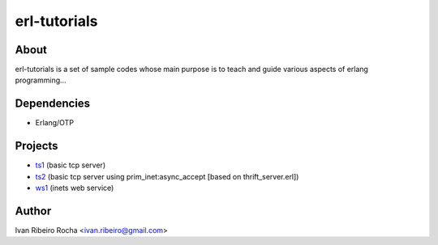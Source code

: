 =============
erl-tutorials
=============

About
-----
erl-tutorials is a set of sample codes whose main purpose is to teach and guide various aspects of erlang programming... 

Dependencies
------------
- Erlang/OTP

Projects
--------
- `ts1 <https://github.com/irr/erl-tutorials/tree/master/ts/ts1>`_ (basic tcp server)
- `ts2 <https://github.com/irr/erl-tutorials/tree/master/ts/ts2>`_ (basic tcp server using prim_inet:async_accept [based on thrift_server.erl])
- `ws1 <https://github.com/irr/erl-tutorials/tree/master/ws/ws1>`_ (inets web service)

Author
------
Ivan Ribeiro Rocha <ivan.ribeiro@gmail.com> 

